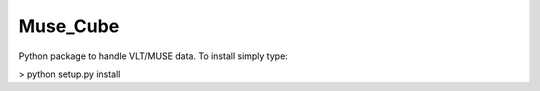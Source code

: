 Muse_Cube
+++++++++

Python package to handle VLT/MUSE data. To install simply type:

> python setup.py install



